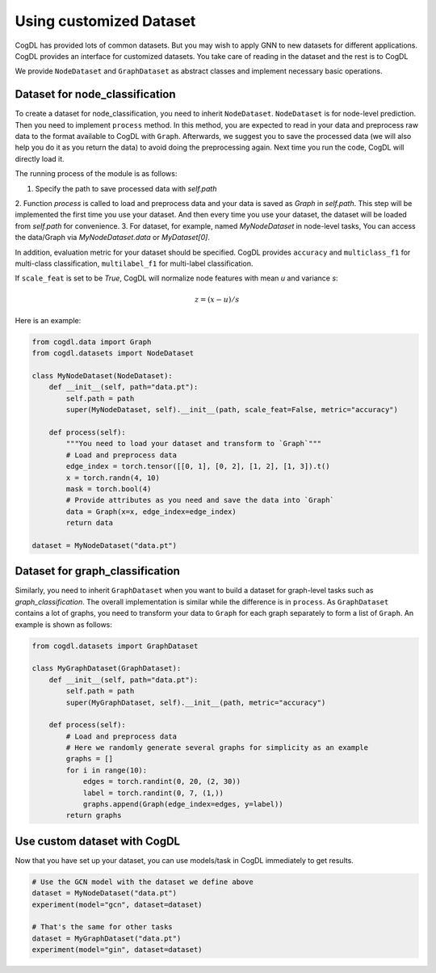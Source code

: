 Using customized Dataset
=========================

CogDL has provided lots of common datasets. But you may wish to apply GNN to new datasets for different applications. CogDL
provides an interface for customized datasets. You take care of reading in the dataset and the rest is to CogDL

We provide ``NodeDataset`` and ``GraphDataset`` as abstract classes and implement necessary basic operations.

Dataset for node_classification
---------------------------------
To create a dataset for node_classification, you need to inherit ``NodeDataset``. ``NodeDataset`` is for node-level prediction. Then you need to implement ``process`` method.
In this method, you are expected to read in your data and preprocess raw data to the format available to CogDL with ``Graph``.
Afterwards, we suggest you to save the processed data (we will also help you do it as you return the data) to avoid doing
the preprocessing again. Next time you run the code, CogDL will directly load it.

The running process of the module is as follows:

1. Specify the path to save processed data with `self.path`
2. Function `process` is called to load and preprocess data and your data is saved as `Graph` in `self.path`. This step
will be implemented the first time you use your dataset. And then every time you use your dataset, the dataset will be
loaded from `self.path` for convenience.
3. For dataset, for example, named `MyNodeDataset` in node-level tasks, You can access the data/Graph via
`MyNodeDataset.data` or `MyDataset[0]`.

In addition, evaluation metric for your dataset should be specified. CogDL provides ``accuracy`` and ``multiclass_f1``
for multi-class classification, ``multilabel_f1`` for multi-label classification.

If ``scale_feat`` is set to be `True`, CogDL will normalize node features with mean `u` and variance `s`:

.. math::

    z = (x - u) / s


Here is an example:


.. code-block:: python

    from cogdl.data import Graph
    from cogdl.datasets import NodeDataset

    class MyNodeDataset(NodeDataset):
        def __init__(self, path="data.pt"):
            self.path = path
            super(MyNodeDataset, self).__init__(path, scale_feat=False, metric="accuracy")

        def process(self):
            """You need to load your dataset and transform to `Graph`"""
            # Load and preprocess data
            edge_index = torch.tensor([[0, 1], [0, 2], [1, 2], [1, 3]).t()
            x = torch.randn(4, 10)
            mask = torch.bool(4)
            # Provide attributes as you need and save the data into `Graph`
            data = Graph(x=x, edge_index=edge_index)
            return data

    dataset = MyNodeDataset("data.pt")



Dataset for graph_classification
----------------------------------
Similarly, you need to inherit ``GraphDataset`` when you want to build a dataset for graph-level tasks such as `graph_classification`.
The overall implementation is similar while the difference is in ``process``. As ``GraphDataset`` contains a lot of graphs,
you need to transform your data to ``Graph`` for each graph separately to form a list of ``Graph``.
An example is shown as follows:

.. code-block:: python

    from cogdl.datasets import GraphDataset

    class MyGraphDataset(GraphDataset):
        def __init__(self, path="data.pt"):
            self.path = path
            super(MyGraphDataset, self).__init__(path, metric="accuracy")

        def process(self):
            # Load and preprocess data
            # Here we randomly generate several graphs for simplicity as an example
            graphs = []
            for i in range(10):
                edges = torch.randint(0, 20, (2, 30))
                label = torch.randint(0, 7, (1,))
                graphs.append(Graph(edge_index=edges, y=label))
            return graphs




Use custom dataset with CogDL
---------------------------------
Now that you have set up your dataset, you can use models/task in CogDL immediately to get results.

.. code-block:: python

    # Use the GCN model with the dataset we define above
    dataset = MyNodeDataset("data.pt")
    experiment(model="gcn", dataset=dataset)

    # That's the same for other tasks
    dataset = MyGraphDataset("data.pt")
    experiment(model="gin", dataset=dataset)

